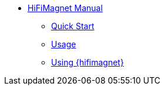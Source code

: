 ** xref:index.adoc#user_manual[HiFiMagnet Manual]
*** xref:index.adoc#quickstart[Quick Start]
*** xref:index.adoc#usage[Usage]
*** xref:index.adoc#usage_hifimagnet[Using {hifimagnet}]

